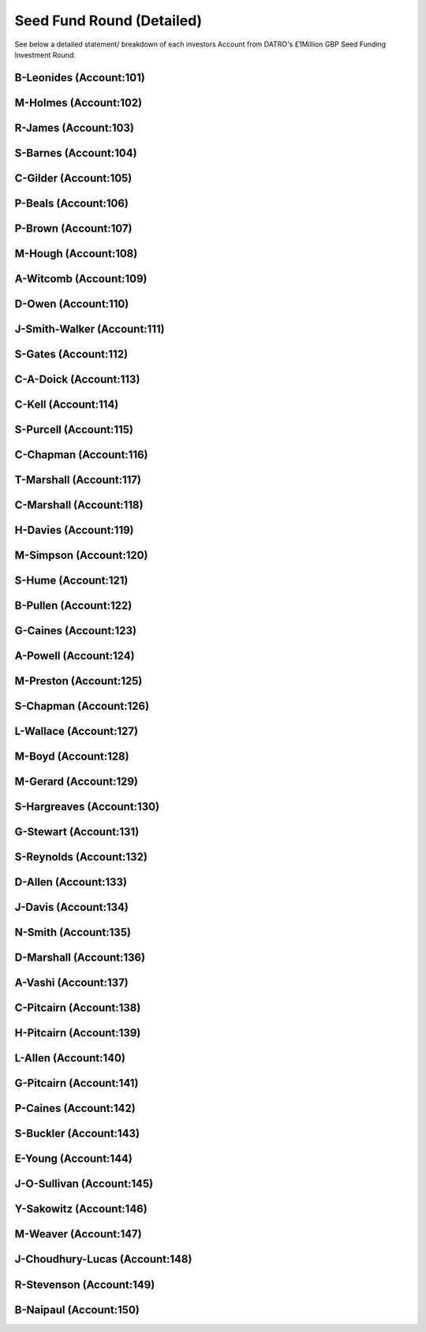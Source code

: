 Seed Fund Round (Detailed)
~~~~~~~~~~~~~~~~~~~~~~~~~~~~~~~~~~~~~~~~~~~

See below a detailed statement/ breakdown of each investors Account from DATRO's £1Million GBP Seed Funding Investment Round:


B-Leonides (Account:101)
---------------------------

.. csv-table:: Mini Statement: B-Leonides (Account:101)
   :file: _static/custom/wrt-wallet-101.csv
   :widths: 15, 35, 15, 15, 20
   :header-rows: 1
 
   
M-Holmes (Account:102)
---------------------------

.. csv-table:: Mini Statement: M-Holmes (Account:102)
   :file: _static/custom/wrt-wallet-102.csv
   :widths: 15, 35, 15, 15, 20
   :header-rows: 1
 

R-James (Account:103)
---------------------------

.. csv-table:: Mini Statement: R-James (Account:103)
   :file: _static/custom/wrt-wallet-103.csv
   :widths: 15, 35, 15, 15, 20
   :header-rows: 1



S-Barnes (Account:104)
---------------------------

.. csv-table:: Mini Statement: S-Barnes (Account:104)
   :file: _static/custom/wrt-wallet-104.csv
   :widths: 15, 35, 15, 15, 20
   :header-rows: 1



C-Gilder (Account:105)
---------------------------

.. csv-table:: Mini Statement: C-Gilder (Account:105)
   :file: _static/custom/wrt-wallet-105.csv
   :widths: 15, 35, 15, 15, 20
   :header-rows: 1



P-Beals (Account:106)
---------------------------

.. csv-table:: Mini Statement: P-Beals (Account:106)
   :file: _static/custom/wrt-wallet-106.csv
   :widths: 15, 35, 15, 15, 20
   :header-rows: 1



P-Brown (Account:107)
---------------------------

.. csv-table:: Mini Statement: P-Brown (Account:107)
   :file: _static/custom/wrt-wallet-107.csv
   :widths: 15, 35, 15, 15, 20
   :header-rows: 1



M-Hough (Account:108)
---------------------------

.. csv-table:: Mini Statement: M-Hough (Account:108)
   :file: _static/custom/wrt-wallet-108.csv
   :widths: 15, 35, 15, 15, 20
   :header-rows: 1



A-Witcomb (Account:109)
---------------------------

.. csv-table:: Mini Statement: A-Witcomb (Account:109)
   :file: _static/custom/wrt-wallet-109.csv
   :widths: 15, 35, 15, 15, 20
   :header-rows: 1


D-Owen (Account:110)
---------------------------

.. csv-table:: Mini Statement: D-Owen (Account:110)
   :file: _static/custom/wrt-wallet-110.csv
   :widths: 15, 35, 15, 15, 20
   :header-rows: 1


J-Smith-Walker (Account:111)
---------------------------------

.. csv-table:: Mini Statement: J-Smith-Walker (Account:111)
   :file: _static/custom/wrt-wallet-111.csv
   :widths: 15, 35, 15, 15, 20
   :header-rows: 1
   

S-Gates (Account:112)
---------------------------

.. csv-table:: Mini Statement: S-Gates (Account:112)
   :file: _static/custom/wrt-wallet-112.csv
   :widths: 15, 35, 15, 15, 20
   :header-rows: 1
   

C-A-Doick (Account:113)
---------------------------

.. csv-table:: Mini Statement: C-A-Doick (Account:113)
   :file: _static/custom/wrt-wallet-113.csv
   :widths: 15, 35, 15, 15, 20
   :header-rows: 1
   
   
C-Kell (Account:114)
---------------------------

.. csv-table:: Mini Statement: C-Kell (Account:114)
   :file: _static/custom/wrt-wallet-114.csv
   :widths: 15, 35, 15, 15, 20
   :header-rows: 1
   

S-Purcell (Account:115)
---------------------------

.. csv-table:: Mini Statement: S-Purcell (Account:115)
   :file: _static/custom/wrt-wallet-115.csv
   :widths: 15, 35, 15, 15, 20
   :header-rows: 1
   

C-Chapman (Account:116)
---------------------------

.. csv-table:: Mini Statement: C-Chapman (Account:116)
   :file: _static/custom/wrt-wallet-116.csv
   :widths: 15, 35, 15, 15, 20
   :header-rows: 1
   
   

T-Marshall (Account:117)
---------------------------

.. csv-table:: Mini Statement: T-Marshall (Account:117)
   :file: _static/custom/wrt-wallet-117.csv
   :widths: 15, 35, 15, 15, 20
   :header-rows: 1
   
   
C-Marshall (Account:118)
---------------------------

.. csv-table:: Mini Statement: C-Marshall (Account:118)
   :file: _static/custom/wrt-wallet-118.csv
   :widths: 15, 35, 15, 15, 20
   :header-rows: 1
   

H-Davies (Account:119)
---------------------------

.. csv-table:: Mini Statement: H-Davies (Account:119)
   :file: _static/custom/wrt-wallet-119.csv
   :widths: 15, 35, 15, 15, 20
   :header-rows: 1
   

M-Simpson (Account:120)
---------------------------

.. csv-table:: Mini Statement: M-Simpson (Account:120)
   :file: _static/custom/wrt-wallet-120.csv
   :widths: 15, 35, 15, 15, 20
   :header-rows: 1
   

S-Hume (Account:121)
---------------------------

.. csv-table:: Mini Statement: S-Hume (Account:121)
   :file: _static/custom/wrt-wallet-121.csv
   :widths: 15, 35, 15, 15, 20
   :header-rows: 1
   

B-Pullen (Account:122)
---------------------------

.. csv-table:: Mini Statement: B-Pullen (Account:122)
   :file: _static/custom/wrt-wallet-122.csv
   :widths: 15, 35, 15, 15, 20
   :header-rows: 1
   
   
G-Caines (Account:123)
---------------------------

.. csv-table:: Mini Statement: G-Caines (Account:123)
   :file: _static/custom/wrt-wallet-123.csv
   :widths: 15, 35, 15, 15, 20
   :header-rows: 1
   
   
A-Powell (Account:124)
---------------------------

.. csv-table:: Mini Statement: A-Powell (Account:124)
   :file: _static/custom/wrt-wallet-124.csv
   :widths: 15, 35, 15, 15, 20
   :header-rows: 1
   

M-Preston (Account:125)
---------------------------

.. csv-table:: Mini Statement: M-Preston (Account:125)
   :file: _static/custom/wrt-wallet-125.csv
   :widths: 15, 35, 15, 15, 20
   :header-rows: 1
   

S-Chapman (Account:126)
---------------------------

.. csv-table:: Mini Statement: S-Chapman (Account:126)
   :file: _static/custom/wrt-wallet-126.csv
   :widths: 15, 35, 15, 15, 20
   :header-rows: 1
   

L-Wallace (Account:127)
---------------------------

.. csv-table:: Mini Statement: L-Wallace (Account:127)
   :file: _static/custom/wrt-wallet-127.csv
   :widths: 15, 35, 15, 15, 20
   :header-rows: 1
   

M-Boyd (Account:128)
---------------------------

.. csv-table:: Mini Statement: M-Boyd (Account:128)
   :file: _static/custom/wrt-wallet-128.csv
   :widths: 15, 35, 15, 15, 20
   :header-rows: 1
   

M-Gerard (Account:129)
---------------------------

.. csv-table:: Mini Statement: M-Gerard (Account:129)
   :file: _static/custom/wrt-wallet-129.csv
   :widths: 15, 35, 15, 15, 20
   :header-rows: 1
   
   
S-Hargreaves (Account:130)
-----------------------------

.. csv-table:: Mini Statement: S-Hargreaves (Account:130)
   :file: _static/custom/wrt-wallet-130.csv
   :widths: 15, 35, 15, 15, 20
   :header-rows: 1


G-Stewart (Account:131)
---------------------------

.. csv-table:: Mini Statement: G-Stewart (Account:131)
   :file: _static/custom/wrt-wallet-131.csv
   :widths: 15, 35, 15, 15, 20
   :header-rows: 1
   
   
S-Reynolds (Account:132)
---------------------------

.. csv-table:: Mini Statement: S-Reynolds (Account:132)
   :file: _static/custom/wrt-wallet-132.csv
   :widths: 15, 35, 15, 15, 20
   :header-rows: 1
   

D-Allen (Account:133)
---------------------------

.. csv-table:: Mini Statement: D-Allen (Account:133)
   :file: _static/custom/wrt-wallet-133.csv
   :widths: 15, 35, 15, 15, 20
   :header-rows: 1
   
   
J-Davis (Account:134)
---------------------------

.. csv-table:: Mini Statement: J-Davis (Account:134)
   :file: _static/custom/wrt-wallet-134.csv
   :widths: 15, 35, 15, 15, 20
   :header-rows: 1
   


N-Smith (Account:135)
---------------------------

.. csv-table:: Mini Statement: N-Smith (Account:135)
   :file: _static/custom/wrt-wallet-135.csv
   :widths: 15, 35, 15, 15, 20
   :header-rows: 1


D-Marshall (Account:136)
---------------------------

.. csv-table:: Mini Statement: D-Marshall (Account:136)
   :file: _static/custom/wrt-wallet-136.csv
   :widths: 15, 35, 15, 15, 20
   :header-rows: 1


A-Vashi (Account:137)
---------------------------

.. csv-table:: Mini Statement: A-Vashi (Account:137)
   :file: _static/custom/wrt-wallet-137.csv
   :widths: 15, 35, 15, 15, 20
   :header-rows: 1
   
   

C-Pitcairn (Account:138)
---------------------------

.. csv-table:: Mini Statement: C-Pitcairn (Account:138)
   :file: _static/custom/wrt-wallet-138.csv
   :widths: 15, 35, 15, 15, 20
   :header-rows: 1
   

H-Pitcairn (Account:139)
---------------------------

.. csv-table:: Mini Statement: H-Pitcairn (Account:139)
   :file: _static/custom/wrt-wallet-139.csv
   :widths: 15, 35, 15, 15, 20
   :header-rows: 1


L-Allen (Account:140)
---------------------------

.. csv-table:: Mini Statement: L-Allen (Account:140)
   :file: _static/custom/wrt-wallet-140.csv
   :widths: 15, 35, 15, 15, 20
   :header-rows: 1
   
   

G-Pitcairn (Account:141)
---------------------------

.. csv-table:: Mini Statement: G-Pitcairn (Account:141)
   :file: _static/custom/wrt-wallet-141.csv
   :widths: 15, 35, 15, 15, 20
   :header-rows: 1
   
   

P-Caines (Account:142)
---------------------------

.. csv-table:: Mini Statement: P-Caines (Account:142)
   :file: _static/custom/wrt-wallet-142.csv
   :widths: 15, 35, 15, 15, 20
   :header-rows: 1
   
   

S-Buckler (Account:143)
---------------------------

.. csv-table:: Mini Statement: S-Buckler (Account:143)
   :file: _static/custom/wrt-wallet-143.csv
   :widths: 15, 35, 15, 15, 20
   :header-rows: 1



E-Young (Account:144)
---------------------------

.. csv-table:: Mini Statement: E-Young (Account:144)
   :file: _static/custom/wrt-wallet-144.csv
   :widths: 15, 35, 15, 15, 20
   :header-rows: 1
   


J-O-Sullivan (Account:145)
-------------------------------

.. csv-table:: Mini Statement: J-O-Sullivan (Account:145)
   :file: _static/custom/wrt-wallet-145.csv
   :widths: 15, 35, 15, 15, 20
   :header-rows: 1
   
   

Y-Sakowitz (Account:146)
---------------------------

.. csv-table:: Mini Statement: Y-Sakowitz (Account:146)
   :file: _static/custom/wrt-wallet-146.csv
   :widths: 15, 35, 15, 15, 20
   :header-rows: 1
   


M-Weaver (Account:147)
---------------------------

.. csv-table:: Mini Statement: M-Weaver (Account:147)
   :file: _static/custom/wrt-wallet-147.csv
   :widths: 15, 35, 15, 15, 20
   :header-rows: 1
   


J-Choudhury-Lucas (Account:148)
---------------------------------

.. csv-table:: Mini Statement: J-Choudhury-Lucas (Account:148)
   :file: _static/custom/wrt-wallet-148.csv
   :widths: 15, 35, 15, 15, 20
   :header-rows: 1
   


R-Stevenson (Account:149)
---------------------------

.. csv-table:: Mini Statement: R-Stevenson (Account:149)
   :file: _static/custom/wrt-wallet-149.csv
   :widths: 15, 35, 15, 15, 20
   :header-rows: 1
   


B-Naipaul (Account:150)
---------------------------

.. csv-table:: Mini Statement: B-Naipaul (Account:150)
   :file: _static/custom/wrt-wallet-150.csv
   :widths: 15, 35, 15, 15, 20
   :header-rows: 1
      
         


